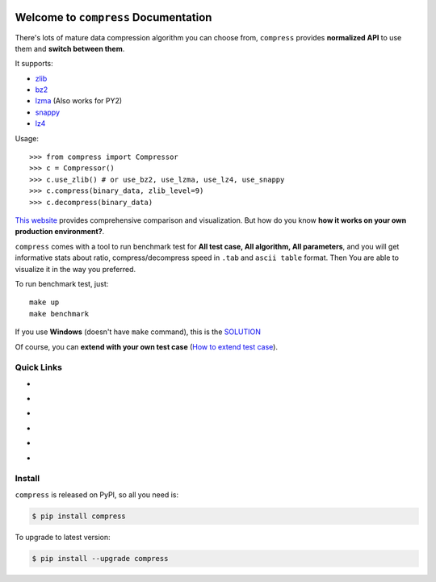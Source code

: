 .. image:: https://travis-ci.org/MacHu-GWU/compress-project.svg?branch=master
    :target: https://travis-ci.org/MacHu-GWU/compress-project?branch=master

.. image:: https://codecov.io/gh/MacHu-GWU/compress-project/branch/master/graph/badge.svg
  :target: https://codecov.io/gh/MacHu-GWU/compress-project

.. image:: https://img.shields.io/pypi/v/compress.svg
    :target: https://pypi.python.org/pypi/compress

.. image:: https://img.shields.io/pypi/l/compress.svg
    :target: https://pypi.python.org/pypi/compress

.. image:: https://img.shields.io/pypi/pyversions/compress.svg
    :target: https://pypi.python.org/pypi/compress

.. image:: https://img.shields.io/badge/Star_Me_on_GitHub!--None.svg?style=social
    :target: https://github.com/MacHu-GWU/compress-project


Welcome to ``compress`` Documentation
==============================================================================

There's lots of mature data compression algorithm you can choose from, ``compress`` provides **normalized API** to use them and **switch between them**.

It supports:

- `zlib <https://docs.python.org/2/library/zlib.html>`_
- `bz2 <https://docs.python.org/2/library/bz2.html>`_
- `lzma <https://docs.python.org/3/library/lzma.html>`_ (Also works for PY2)
- `snappy <https://pypi.python.org/pypi/python-snappy>`_
- `lz4 <https://pypi.python.org/pypi/lz4>`_

Usage::

    >>> from compress import Compressor
    >>> c = Compressor()
    >>> c.use_zlib() # or use_bz2, use_lzma, use_lz4, use_snappy
    >>> c.compress(binary_data, zlib_level=9)
    >>> c.decompress(binary_data)

`This website <https://quixdb.github.io/squash-benchmark/>`_ provides comprehensive comparison and visualization. But how do you know **how it works on your own production environment?**.

``compress`` comes with a tool to run benchmark test for **All test case, All algorithm, All parameters**, and you will get informative stats about ratio, compress/decompress speed in ``.tab`` and ``ascii table`` format. Then You are able to visualize it in the way you preferred.

To run benchmark test, just::

    make up
    make benchmark

If you use **Windows** (doesn't have ``make`` command), this is the `SOLUTION <https://github.com//MacHu-GWU/pygitrepo-project#things-need-to-install>`_

Of course, you can **extend with your own test case** (`How to extend test case <https://github.com/MacHu-GWU/compress-project/blob/master/benchmark/README.rst>`_).


Quick Links
------------------------------------------------------------------------------

- .. image:: https://img.shields.io/badge/Link-Document-red.svg
      :target: http://www.wbh-doc.com.s3.amazonaws.com/compress/index.html

- .. image:: https://img.shields.io/badge/Link-API_Reference_and_Source_Code-red.svg
      :target: http://www.wbh-doc.com.s3.amazonaws.com/compress/py-modindex.html

- .. image:: https://img.shields.io/badge/Link-Install-red.svg
      :target: `install`_

- .. image:: https://img.shields.io/badge/Link-GitHub-blue.svg
      :target: https://github.com/MacHu-GWU/compress-project

- .. image:: https://img.shields.io/badge/Link-Submit_Issue_and_Feature_Request-blue.svg
      :target: https://github.com/MacHu-GWU/compress-project/issues

- .. image:: https://img.shields.io/badge/Link-Download-blue.svg
      :target: https://pypi.python.org/pypi/compress#downloads


.. _install:

Install
------------------------------------------------------------------------------

``compress`` is released on PyPI, so all you need is:

.. code-block:: console

    $ pip install compress

To upgrade to latest version:

.. code-block:: console

    $ pip install --upgrade compress